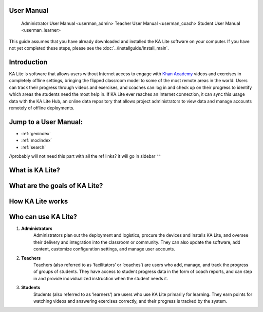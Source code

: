 User Manual
====
	Administrator User Manual <userman_admin>
	Teacher User Manual <userman_coach>
	Student User Manual <userman_learner>

This guide assumes that you have already downloaded and installed the KA Lite software on your computer. If you have not yet completed these steps, please see the :doc:`../installguide/install_main`. 

Introduction
==================
KA Lite is software that allows users without Internet access to engage with `Khan Academy`_ videos and exercises in completely offline settings, bringing the flipped classroom model to some of the most remote areas in the world. Users can track their progress through videos and exercises, and coaches can log in and check up on their progress to identify which areas the students need the most help in. If KA Lite ever reaches an Internet connection, it can sync this usage data with the KA Lite Hub, an online data repository that allows project administrators to view data and manage accounts remotely of offline deployments.

.. _Khan Academy: https://www.khanacademy.org/ 


Jump to a User Manual:
==================

* :ref:`genindex`
* :ref:`modindex`
* :ref:`search`

//probably will not need this part with all the ref links? it will go in sidebar ^^

What is KA Lite?
==================

What are the goals of KA Lite?
==================

How KA Lite works
==================

Who can use KA Lite?
==================

#. **Administrators** 
	Administrators plan out the deployment and logistics, procure the devices and installs KA Lite, and oversee their delivery and integration into the classroom or community. They can also update the software, add content, customize configuration settings, and manage user accounts.


#. **Teachers** 
	Teachers (also referred to as ‘facilitators’ or ‘coaches’) are users who add, manage, and track the progress of groups of students. They have access to student progress data in the form of coach reports, and can step in and provide individualized instruction when the student needs it.


#. **Students** 
	Students (also referred to as 'learners') are users who use KA Lite primarily for learning. They earn points for watching videos and answering exercises correctly, and their progress is tracked by the system.

